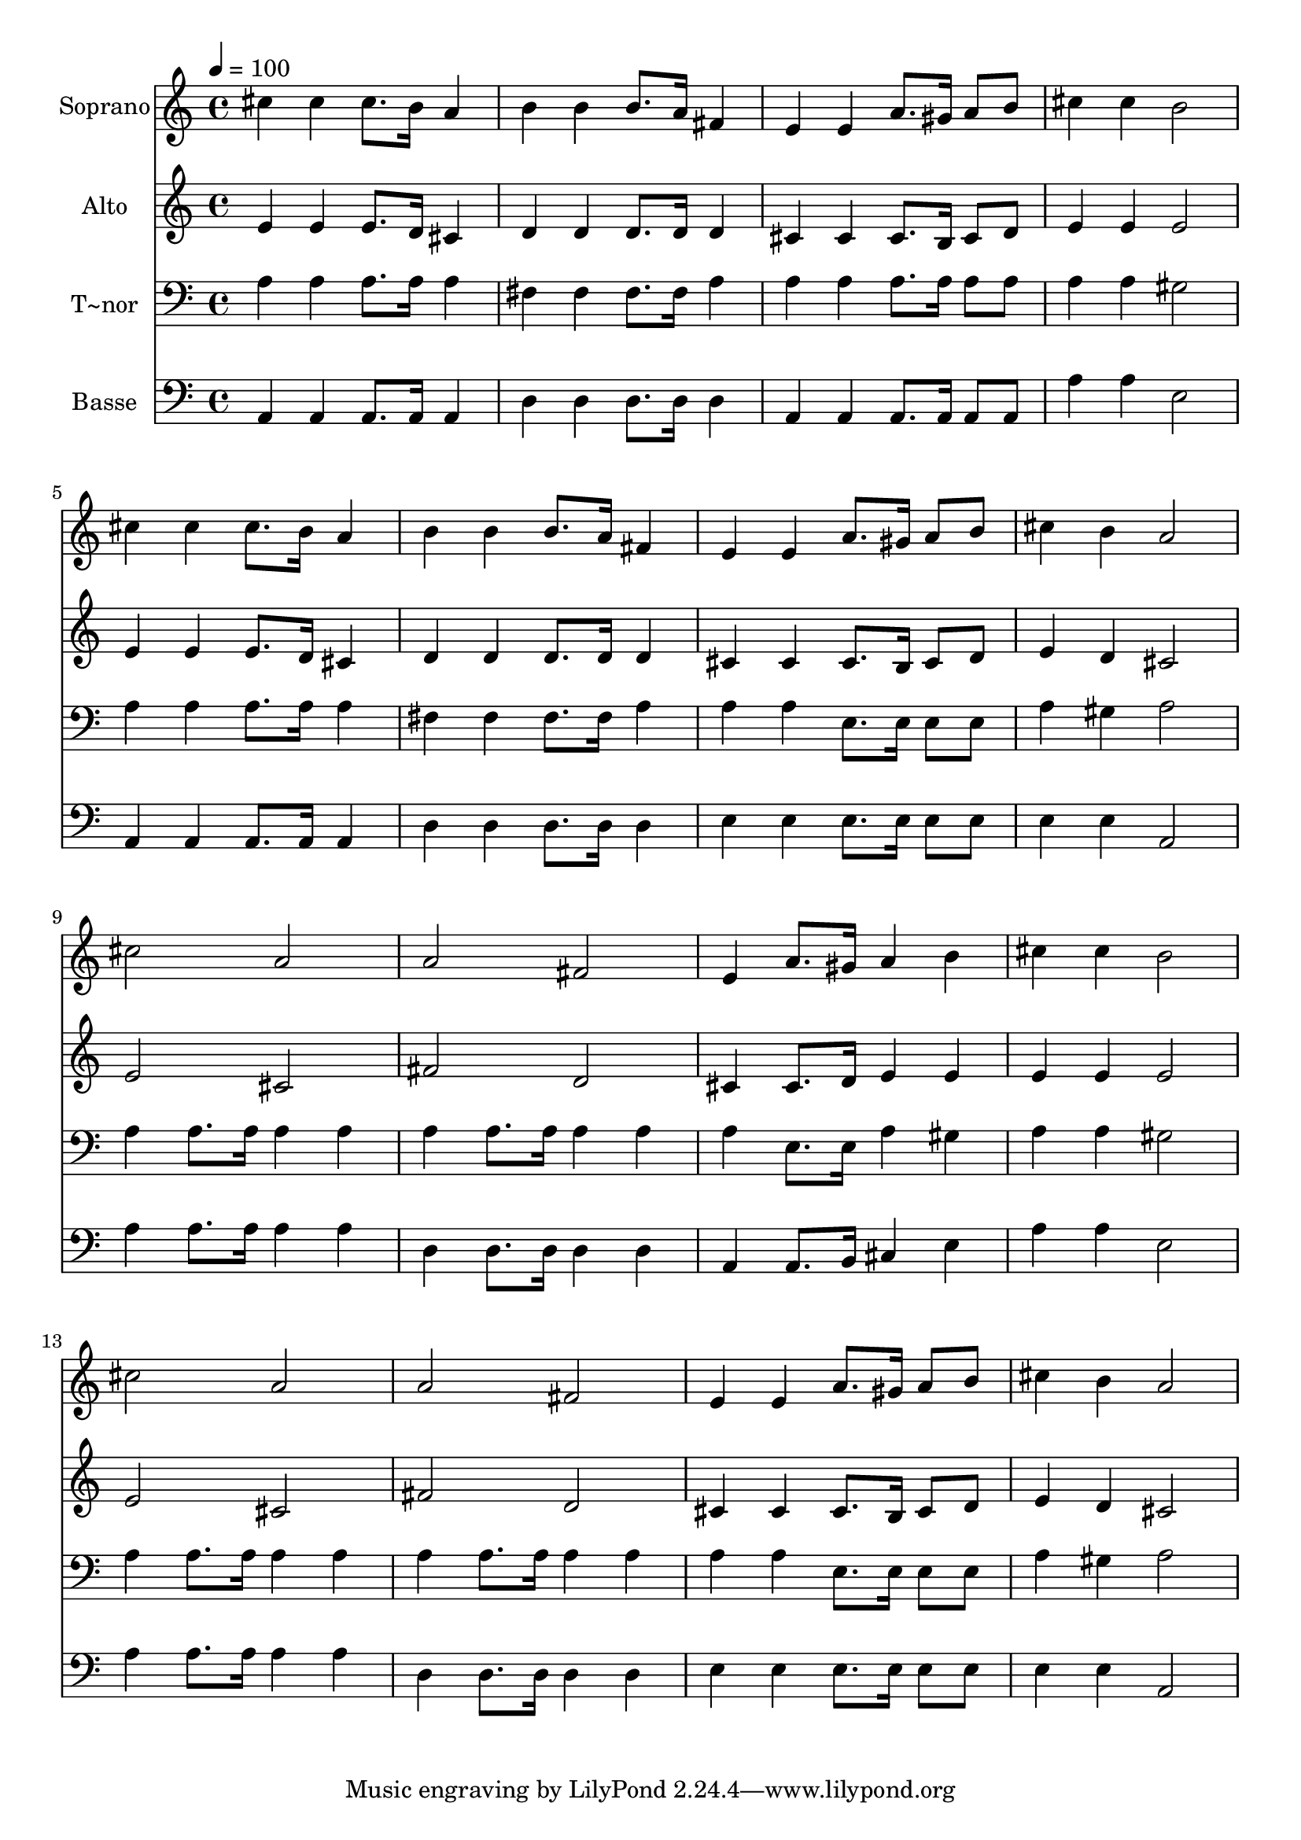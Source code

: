 % Lily was here -- automatically converted by /usr/bin/midi2ly from 611.mid
\version "2.14.0"

\layout {
  \context {
    \Voice
    \remove "Note_heads_engraver"
    \consists "Completion_heads_engraver"
    \remove "Rest_engraver"
    \consists "Completion_rest_engraver"
  }
}

trackAchannelA = {
  
  \time 4/4 
  
  \tempo 4 = 100 
  
}

trackA = <<
  \context Voice = voiceA \trackAchannelA
>>


trackBchannelA = {
  
  \set Staff.instrumentName = "Soprano"
  
}

trackBchannelB = \relative c {
  cis''4 cis cis8. b16 a4 
  | % 2
  b b b8. a16 fis4 
  | % 3
  e e a8. gis16 a8 b 
  | % 4
  cis4 cis b2 
  | % 5
  cis4 cis cis8. b16 a4 
  | % 6
  b b b8. a16 fis4 
  | % 7
  e e a8. gis16 a8 b 
  | % 8
  cis4 b a2 
  | % 9
  cis a 
  | % 10
  a fis 
  | % 11
  e4 a8. gis16 a4 b 
  | % 12
  cis cis b2 
  | % 13
  cis a 
  | % 14
  a fis 
  | % 15
  e4 e a8. gis16 a8 b 
  | % 16
  cis4 b a2 
  | % 17
  
}

trackB = <<
  \context Voice = voiceA \trackBchannelA
  \context Voice = voiceB \trackBchannelB
>>


trackCchannelA = {
  
  \set Staff.instrumentName = "Alto"
  
}

trackCchannelC = \relative c {
  e'4 e e8. d16 cis4 
  | % 2
  d d d8. d16 d4 
  | % 3
  cis cis cis8. b16 cis8 d 
  | % 4
  e4 e e2 
  | % 5
  e4 e e8. d16 cis4 
  | % 6
  d d d8. d16 d4 
  | % 7
  cis cis cis8. b16 cis8 d 
  | % 8
  e4 d cis2 
  | % 9
  e cis 
  | % 10
  fis d 
  | % 11
  cis4 cis8. d16 e4 e 
  | % 12
  e e e2 
  | % 13
  e cis 
  | % 14
  fis d 
  | % 15
  cis4 cis cis8. b16 cis8 d 
  | % 16
  e4 d cis2 
  | % 17
  
}

trackC = <<
  \context Voice = voiceA \trackCchannelA
  \context Voice = voiceB \trackCchannelC
>>


trackDchannelA = {
  
  \set Staff.instrumentName = "T~nor"
  
}

trackDchannelC = \relative c {
  a'4 a a8. a16 a4 
  | % 2
  fis fis fis8. fis16 a4 
  | % 3
  a a a8. a16 a8 a 
  | % 4
  a4 a gis2 
  | % 5
  a4 a a8. a16 a4 
  | % 6
  fis fis fis8. fis16 a4 
  | % 7
  a a e8. e16 e8 e 
  | % 8
  a4 gis a2 
  | % 9
  a4 a8. a16 a4 a 
  | % 10
  a a8. a16 a4 a 
  | % 11
  a e8. e16 a4 gis 
  | % 12
  a a gis2 
  | % 13
  a4 a8. a16 a4 a 
  | % 14
  a a8. a16 a4 a 
  | % 15
  a a e8. e16 e8 e 
  | % 16
  a4 gis a2 
  | % 17
  
}

trackD = <<

  \clef bass
  
  \context Voice = voiceA \trackDchannelA
  \context Voice = voiceB \trackDchannelC
>>


trackEchannelA = {
  
  \set Staff.instrumentName = "Basse"
  
}

trackEchannelC = \relative c {
  a4 a a8. a16 a4 
  | % 2
  d d d8. d16 d4 
  | % 3
  a a a8. a16 a8 a 
  | % 4
  a'4 a e2 
  | % 5
  a,4 a a8. a16 a4 
  | % 6
  d d d8. d16 d4 
  | % 7
  e e e8. e16 e8 e 
  | % 8
  e4 e a,2 
  | % 9
  a'4 a8. a16 a4 a 
  | % 10
  d, d8. d16 d4 d 
  | % 11
  a a8. b16 cis4 e 
  | % 12
  a a e2 
  | % 13
  a4 a8. a16 a4 a 
  | % 14
  d, d8. d16 d4 d 
  | % 15
  e e e8. e16 e8 e 
  | % 16
  e4 e a,2 
  | % 17
  
}

trackE = <<

  \clef bass
  
  \context Voice = voiceA \trackEchannelA
  \context Voice = voiceB \trackEchannelC
>>


\score {
  <<
    \context Staff=trackB \trackA
    \context Staff=trackB \trackB
    \context Staff=trackC \trackA
    \context Staff=trackC \trackC
    \context Staff=trackD \trackA
    \context Staff=trackD \trackD
    \context Staff=trackE \trackA
    \context Staff=trackE \trackE
  >>
  \layout {}
  \midi {}
}
